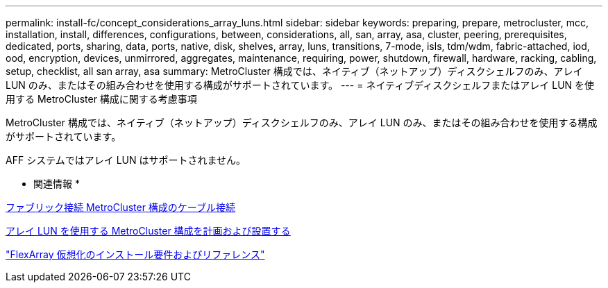 ---
permalink: install-fc/concept_considerations_array_luns.html 
sidebar: sidebar 
keywords: preparing, prepare, metrocluster, mcc, installation, install, differences, configurations, between, considerations, all, san, array, asa, cluster, peering, prerequisites, dedicated, ports, sharing, data, ports, native, disk, shelves, array, luns, transitions, 7-mode, isls, tdm/wdm, fabric-attached, iod, ood, encryption, devices, unmirrored, aggregates, maintenance, requiring, power, shutdown, firewall, hardware, racking, cabling, setup, checklist, all san array, asa 
summary: MetroCluster 構成では、ネイティブ（ネットアップ）ディスクシェルフのみ、アレイ LUN のみ、またはその組み合わせを使用する構成がサポートされています。 
---
= ネイティブディスクシェルフまたはアレイ LUN を使用する MetroCluster 構成に関する考慮事項


[role="lead"]
MetroCluster 構成では、ネイティブ（ネットアップ）ディスクシェルフのみ、アレイ LUN のみ、またはその組み合わせを使用する構成がサポートされています。

AFF システムではアレイ LUN はサポートされません。

* 関連情報 *

xref:task_configure_the_mcc_hardware_components_fabric.adoc[ファブリック接続 MetroCluster 構成のケーブル接続]

xref:concept_planning_and_installing_a_mcc_configuration_with_array_luns.adoc[アレイ LUN を使用する MetroCluster 構成を計画および設置する]

https://docs.netapp.com/ontap-9/topic/com.netapp.doc.vs-irrg/home.html["FlexArray 仮想化のインストール要件およびリファレンス"]
